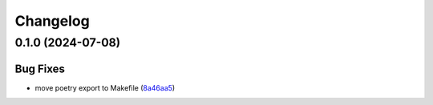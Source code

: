 Changelog
=========

0.1.0 (2024-07-08)
------------------

Bug Fixes
~~~~~~~~~

-  move poetry export to Makefile
   (`8a46aa5 <https://github.com/top-maker/modpoll/commit/8a46aa5c6fdad4c89101761616f4951d4ccb2b1d>`__)

